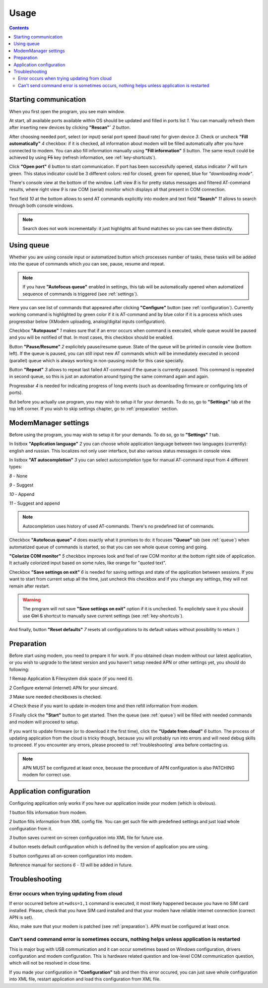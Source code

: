 Usage
=====

.. role:: i
.. role:: s

.. contents::

Starting communication
----------------------

When you first open the program, you see main window.

.. image:: Screens/MainForm.png

At start, all available ports available within OS should be updated and filled in ports list :i:`1`. You can manually refresh them after inserting new devices by clicking **"Rescan"`** :i:`2` button.

After choosing needed port, select (or input) serial port speed (baud rate) for given device :i:`3`. Check or uncheck **"Fill automatically"** :i:`4` checkbox: if it is checked, all information about modem will be filled automatically after you have connected to modem. You can also fill information manually using **"Fill information"** :i:`5` button. The same result could be achieved by using :s:`F5` key (refresh information, see :ref:`key-shortcuts`).

Click **"Open port"** :i:`6` button to start communication. If port has been successfully opened, status indicator :i:`7` will turn green. This status indicator could be 3 different colors: red for closed, green for opened, blue for *"downloading mode"*.

There's console view at the bottom of the window. Left view :i:`8` is for pretty status messages and filtered AT-command results, where right view :i:`9` is raw COM (serial) monitor which displays all that present in COM connection.

Text field :i:`10` at the bottom allows to send AT commands explicitly into modem and text field **"Search"** :i:`11` allows to search through both console windows.

.. image:: Screens/Search.png

.. note::

   Search does not work incrementally: it just highlights all found matches so you can see them distinctly.

.. _queue:

Using queue
-----------

Whether you are using console input or automatized button which processes number of tasks, these tasks will be added into the queue of commands which you can see, pause, resume and repeat.

.. image:: Screens/Queue.png

.. note::

   If you have **"Autofocus queue"** enabled in settings, this tab will be automatically opened when automatized sequence of commands is triggered (see :ref:`settings`).

Here you can see list of commands that appeared after clicking **"Configure"** button (see :ref:`configuration`). Currently working command is highlighted by green color if it is AT-command and by blue color if it is a process which uses progressbar below (XModem uploading, analog/digital inputs configuration).

Checkbox **"Autopause"** :i:`1` makes sure that if an error occurs when command is executed, whole queue would be paused and you will be notified of that. In most cases, this checkbox should be enabled.

Button **"Pause/Resume"**  :i:`2` explicitely pause/resume queue. State of the queue will be printed in console view (bottom left). If the queue is paused, you can still input new AT commands which will be immediately executed in second (parallel) queue which is always working in non-pausing mode for this case specially.

Button **"Repeat"** :i:`3` allows to repeat last failed AT-command if the queue is currently paused. This command is repeated in second queue, so this is just an automation around typing the same command again and again.

Progressbar :i:`4` is needed for indicating progress of long events (such as downloading firmware or configuring lots of ports).

But before you actually use program, you may wish to setup it for your demands. To do so, go to **"Settings"** tab at the top left corner. If you wish to skip settings chapter, go to :ref:`preparation` section.

.. _settings:

ModemManager settings
---------------------

Before using the program, you may wish to setup it for your demands. To do so, go to **"Settings"** :i:`1` tab.

.. image:: Screens/Settings.png

In listbox **"Application language"** :i:`2` you can choose whole application language between two languages (currently): english and russian. This localizes not only user interface, but also various status messages in console view.

In listbox **"AT autocompletion"** :i:`3` you can select autocompletion type for manual AT-command input from 4 different types:

.. image:: Screens/Autocomplete.png

:i:`8` - None

:i:`9` - Suggest

:i:`10` - Append

:i:`11` - Suggest and append

.. note::

   Autocompletion uses history of used AT-commands. There's no predefined list of commands.

Checkbox **"Autofocus queue"** :i:`4` does exactly what it promises to do: it focuses **"Queue"** tab (see :ref:`queue`) when automatized queue of commands is started, so that you can see whole queue coming and going.

**"Colorize COM monitor"** :i:`5` checkbox improves look and feel of raw COM monitor at the bottom right side of application. It actually colorized input based on some rules, like orange for "quoted text".

.. image:: Screens/ColorizedCOM.png

Checkbox **"Save settings on exit"** :i:`6` is needed for saving settings and state of the application between sessions. If you want to start from current setup all the time, just uncheck this checkbox and if you change any settings, they will not remain after restart.

.. warning::

   The program will not save **"Save settings on exit"** option if it is unchecked. To explicitely save it you should use :s:`Ctrl` :s:`S` shortcut to manually save current settings (see :ref:`key-shortcuts`).

And finally, button **"Reset defaults"** :i:`7` resets all configurations to its default values without possibility to return :)

.. _preparation:

Preparation
-----------

Before start using modem, you need to prepare it for work. If you obtained clean modem without our latest application, or you wish to upgrade to the latest version and you haven't setup needed APN or other settings yet, you should do following:

.. image:: Screens/Automatic.png

:i:`1` Remap Application & Filesystem disk space (if you need it).

:i:`2` Configure external (internet) APN for your simcard.

:i:`3` Make sure needed checkboxes is checked.

:i:`4` Check these if you want to update in-modem time and then refill information from modem.

:i:`5` Finally click the **"Start"** button to get started. Then the queue (see :ref:`queue`) will be filled with needed commands and modem will proceed to setup.

If you want to update firmware (or to download it the first time), click the **"Update from cloud"** :i:`6` button. The process of updating application from the cloud is tricky though, because you will probably run into errors and will need debug skills to proceed. If you encounter any errors, please proceed to :ref:`troubleshooting` area before contacting us.

.. note::

   APN MUST be configured at least once, because the procedure of APN configuration is also PATCHING modem for correct use.

.. _configuration:

Application configuration
-------------------------

Configuring application only works if you have our application inside your modem (which is obvious).

.. image:: Screens/Configuration1.png

.. image:: Screens/Configuration2.png

:i:`1` button fills information from modem.

:i:`2` button fills information from XML config file. You can get such file with predefined settings and just load whole configuration from it.

:i:`3` button saves current on-screen configuration into XML file for future use.

:i:`4` button resets default configuration which is defined by the version of application you are using.

:i:`5` button configures all on-screen configuration into modem.

Reference manual for sections :i:`6` - :i:`13` will be added in future.

.. _troubleshooting:

Troubleshooting
---------------

Error occurs when trying updating from cloud
~~~~~~~~~~~~~~~~~~~~~~~~~~~~~~~~~~~~~~~~~~~~

If error occurred before ``at+wdss=1,1`` command is executed, it most likely happened because you have no SIM card installed. Please, check that you have SIM card installed and that your modem have reliable internet connection (correct APN is set).

Also, make sure that your modem is patched (see :ref:`preparation`). APN must be configured at least once.

Can't send command error is sometimes occurs, nothing helps unless application is restarted
~~~~~~~~~~~~~~~~~~~~~~~~~~~~~~~~~~~~~~~~~~~~~~~~~~~~~~~~~~~~~~~~~~~~~~~~~~~~~~~~~~~~~~~~~~~

This is major bug with USB communication and it can occur sometimes based on Windows configuration, drivers configuration and modem configuration. This is hardware related question and low-level COM communication question, which will not be resolved in close time.

If you made your configuration in **"Configuration"** tab and then this error occured, you can just save whole configuration into XML file, restart application and load this configuration from XML file.
